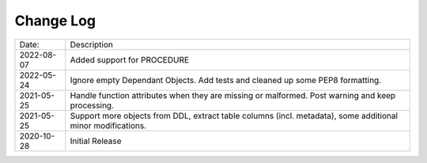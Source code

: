 Change Log
^^^^^^^^^^

+-----------------------+-------------------------------------------------------------------------------------------------------------+
| Date:                 | Description                                                                                                 |
+-----------------------+-------------------------------------------------------------------------------------------------------------+
| 2022-08-07            | Added support for PROCEDURE                                                                                 |
+-----------------------+-------------------------------------------------------------------------------------------------------------+
| 2022-05-24            | Ignore empty Dependant Objects. Add tests and cleaned up some PEP8 formatting.                              |
+-----------------------+-------------------------------------------------------------------------------------------------------------+
| 2021-05-25            | Handle function attributes when they are missing or malformed. Post warning and keep processing.            |
+-----------------------+-------------------------------------------------------------------------------------------------------------+
| 2021-05-25            | Support more objects from DDL, extract table columns (incl. metadata), some additional minor modifications. |
+-----------------------+-------------------------------------------------------------------------------------------------------------+
| 2020-10-28            | Initial Release                                                                                             |
+-----------------------+-------------------------------------------------------------------------------------------------------------+

